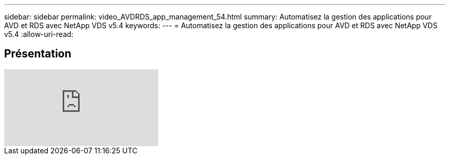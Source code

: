 ---
sidebar: sidebar 
permalink: video_AVDRDS_app_management_54.html 
summary: Automatisez la gestion des applications pour AVD et RDS avec NetApp VDS v5.4 
keywords:  
---
= Automatisez la gestion des applications pour AVD et RDS avec NetApp VDS v5.4
:allow-uri-read: 




== Présentation

video::19NpO8v15BE[youtube]